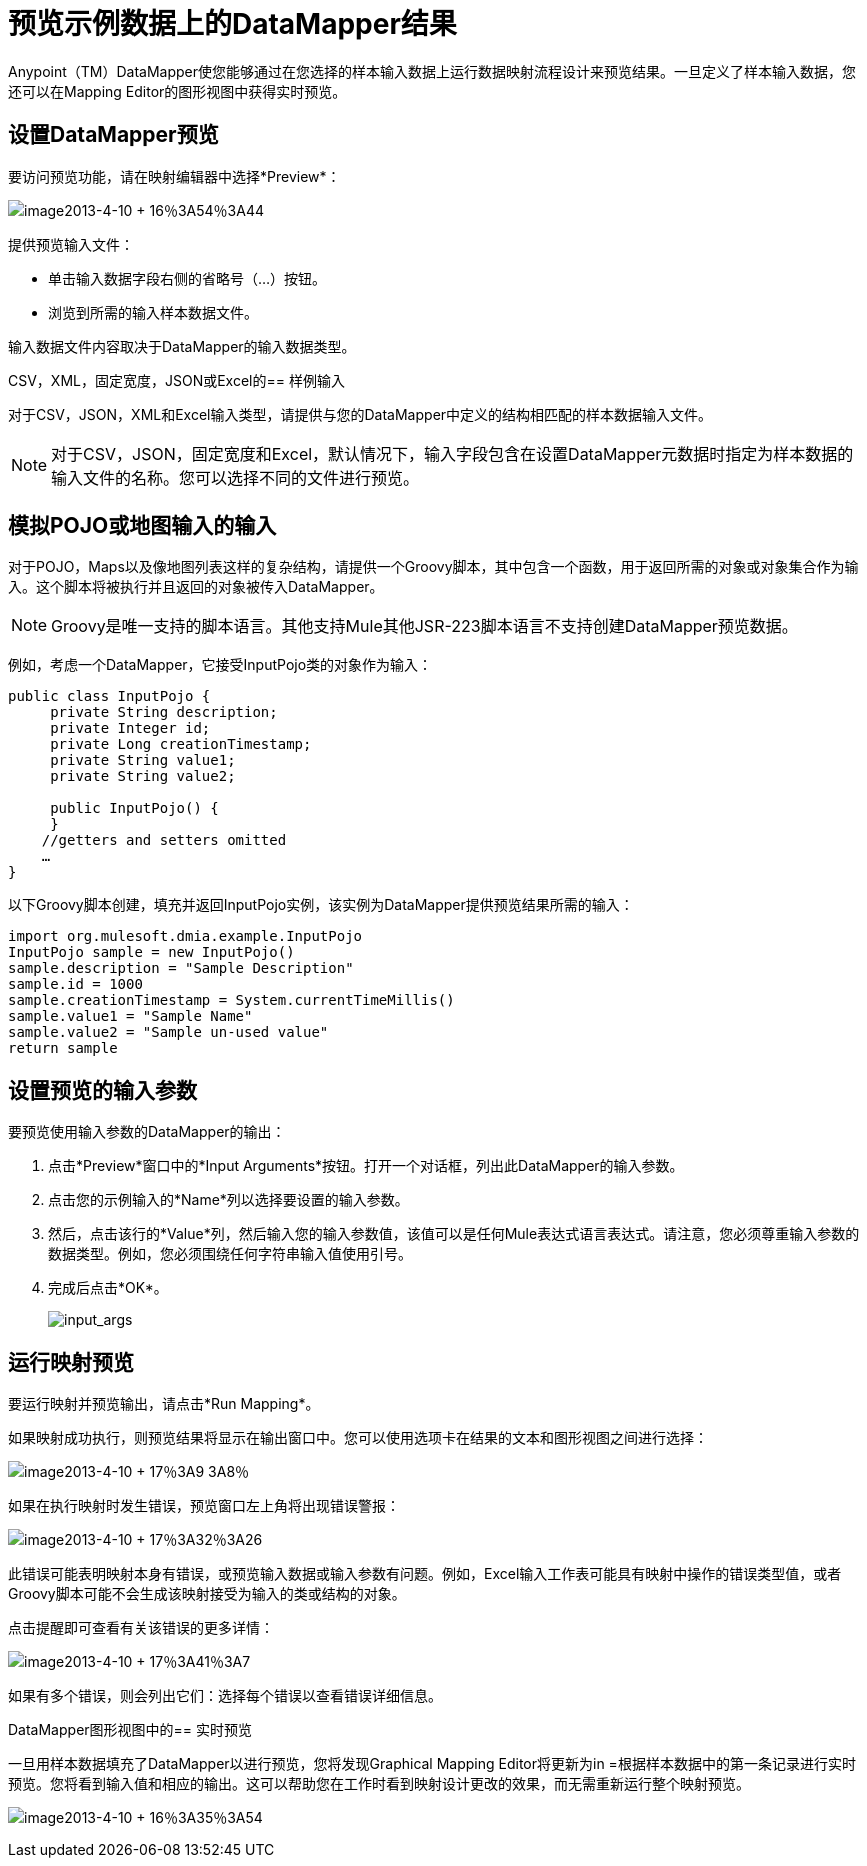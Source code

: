 = 预览示例数据上的DataMapper结果

Anypoint（TM）DataMapper使您能够通过在您选择的样本输入数据上运行数据映射流程设计来预览结果。一旦定义了样本输入数据，您还可以在Mapping Editor的图形视图中获得实时预览。

== 设置DataMapper预览

要访问预览功能，请在映射编辑器中选择*Preview*：

image:image2013-4-10+16%3A54%3A44.png[image2013-4-10 + 16％3A54％3A44]

提供预览输入文件：

* 单击输入数据字段右侧的省略号（...）按钮。

* 浏览到所需的输入样本数据文件。

输入数据文件内容取决于DataMapper的输入数据类型。

CSV，XML，固定宽度，JSON或Excel的== 样例输入

对于CSV，JSON，XML和Excel输入类型，请提供与您的DataMapper中定义的结构相匹配的样本数据输入文件。

[NOTE]
对于CSV，JSON，固定宽度和Excel，默认情况下，输入字段包含在设置DataMapper元数据时指定为样本数据的输入文件的名称。您可以选择不同的文件进行预览。

== 模拟POJO或地图输入的输入

对于POJO，Maps以及像地图列表这样的复杂结构，请提供一个Groovy脚本，其中包含一个函数，用于返回所需的对象或对象集合作为输入。这个脚本将被执行并且返回的对象被传入DataMapper。

[NOTE]
Groovy是唯一支持的脚本语言。其他支持Mule其他JSR-223脚本语言不支持创建DataMapper预览数据。

例如，考虑一个DataMapper，它接受InputPojo类的对象作为输入：

[source, java, linenums]
----
public class InputPojo {
     private String description;
     private Integer id;
     private Long creationTimestamp;
     private String value1;
     private String value2;
     
     public InputPojo() {
     }
    //getters and setters omitted
    …
}
----

以下Groovy脚本创建，填充并返回InputPojo实例，该实例为DataMapper提供预览结果所需的输入：

[source, java, linenums]
----
import org.mulesoft.dmia.example.InputPojo
InputPojo sample = new InputPojo()
sample.description = "Sample Description"
sample.id = 1000
sample.creationTimestamp = System.currentTimeMillis()
sample.value1 = "Sample Name"
sample.value2 = "Sample un-used value"
return sample
----

== 设置预览的输入参数

要预览使用输入参数的DataMapper的输出：

. 点击*Preview*窗口中的*Input Arguments*按钮。打开一个对话框，列出此DataMapper的输入参数。

. 点击您的示例输入的*Name*列以选择要设置的输入参数。

. 然后，点击该行的*Value*列，然后输入您的输入参数值，该值可以是任何Mule表达式语言表达式。请注意，您必须尊重输入参数的数据类型。例如，您必须围绕任何字符串输入值使用引号。

. 完成后点击*OK*。
+
image:input_args.png[input_args]

== 运行映射预览

要运行映射并预览输出，请点击*Run Mapping*。

如果映射成功执行，则预览结果将显示在输出窗口中。您可以使用选项卡在结果的文本和图形视图之间进行选择：

image:image2013-4-10+17%3A9%3A8.png[image2013-4-10 + 17％3A9 3A8％]

如果在执行映射时发生错误，预览窗口左上角将出现错误警报：

image:image2013-4-10+17%3A32%3A26.png[image2013-4-10 + 17％3A32％3A26]

此错误可能表明映射本身有错误，或预览输入数据或输入参数有问题。例如，Excel输入工作表可能具有映射中操作的错误类型值，或者Groovy脚本可能不会生成该映射接受为输入的类或结构的对象。

点击提醒即可查看有关该错误的更多详情：

image:image2013-4-10+17%3A41%3A7.png[image2013-4-10 + 17％3A41％3A7]

如果有多个错误，则会列出它们：选择每个错误以查看错误详细信息。

DataMapper图形视图中的== 实时预览

一旦用样本数据填充了DataMapper以进行预览，您将发现Graphical Mapping Editor将更新为in =根据样本数据中的第一条记录进行实时预览。您将看到输入值和相应的输出。这可以帮助您在工作时看到映射设计更改的效果，而无需重新运行整个映射预览。

image:image2013-4-10+16%3A35%3A54.png[image2013-4-10 + 16％3A35％3A54]
